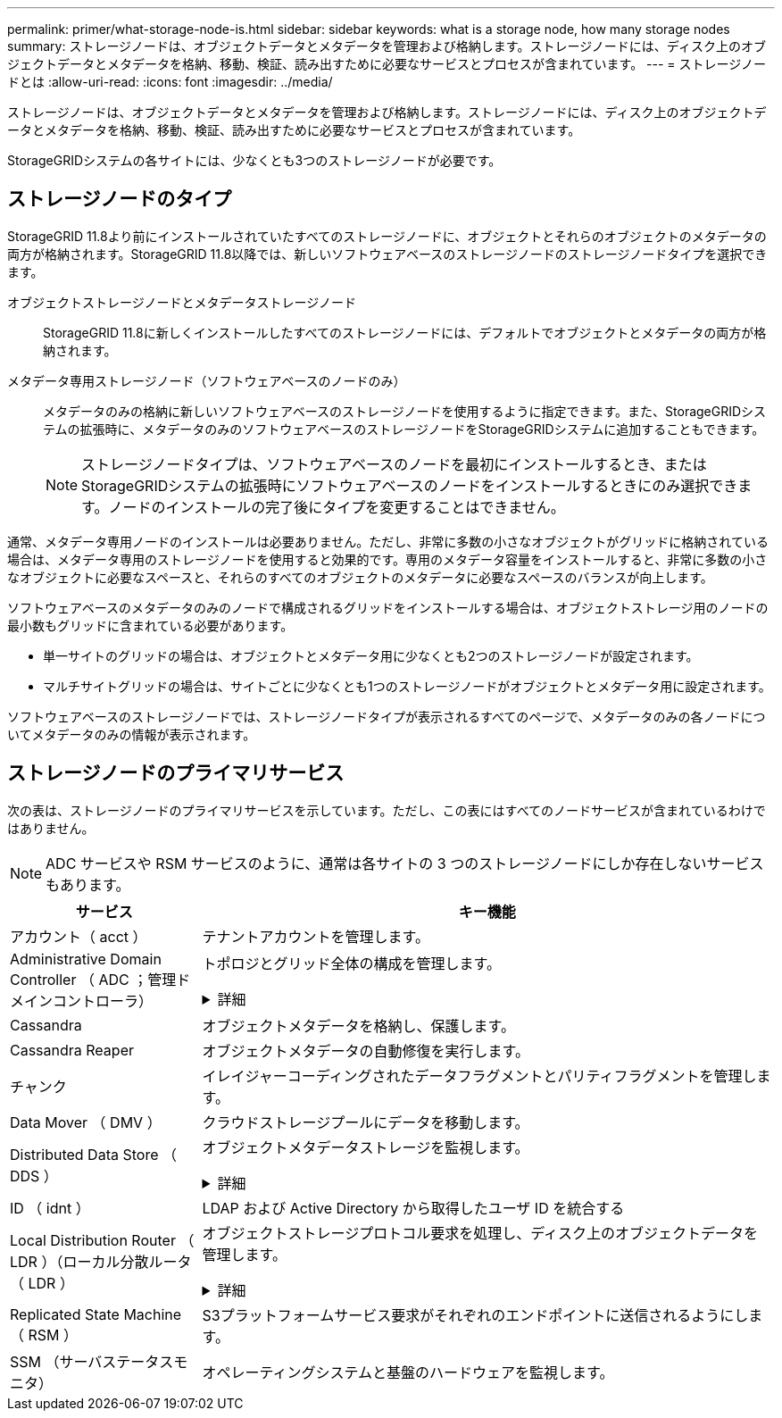 ---
permalink: primer/what-storage-node-is.html 
sidebar: sidebar 
keywords: what is a storage node, how many storage nodes 
summary: ストレージノードは、オブジェクトデータとメタデータを管理および格納します。ストレージノードには、ディスク上のオブジェクトデータとメタデータを格納、移動、検証、読み出すために必要なサービスとプロセスが含まれています。 
---
= ストレージノードとは
:allow-uri-read: 
:icons: font
:imagesdir: ../media/


[role="lead"]
ストレージノードは、オブジェクトデータとメタデータを管理および格納します。ストレージノードには、ディスク上のオブジェクトデータとメタデータを格納、移動、検証、読み出すために必要なサービスとプロセスが含まれています。

StorageGRIDシステムの各サイトには、少なくとも3つのストレージノードが必要です。



== ストレージノードのタイプ

StorageGRID 11.8より前にインストールされていたすべてのストレージノードに、オブジェクトとそれらのオブジェクトのメタデータの両方が格納されます。StorageGRID 11.8以降では、新しいソフトウェアベースのストレージノードのストレージノードタイプを選択できます。

オブジェクトストレージノードとメタデータストレージノード:: StorageGRID 11.8に新しくインストールしたすべてのストレージノードには、デフォルトでオブジェクトとメタデータの両方が格納されます。
メタデータ専用ストレージノード（ソフトウェアベースのノードのみ）:: メタデータのみの格納に新しいソフトウェアベースのストレージノードを使用するように指定できます。また、StorageGRIDシステムの拡張時に、メタデータのみのソフトウェアベースのストレージノードをStorageGRIDシステムに追加することもできます。
+
--

NOTE: ストレージノードタイプは、ソフトウェアベースのノードを最初にインストールするとき、またはStorageGRIDシステムの拡張時にソフトウェアベースのノードをインストールするときにのみ選択できます。ノードのインストールの完了後にタイプを変更することはできません。

--


通常、メタデータ専用ノードのインストールは必要ありません。ただし、非常に多数の小さなオブジェクトがグリッドに格納されている場合は、メタデータ専用のストレージノードを使用すると効果的です。専用のメタデータ容量をインストールすると、非常に多数の小さなオブジェクトに必要なスペースと、それらのすべてのオブジェクトのメタデータに必要なスペースのバランスが向上します。

ソフトウェアベースのメタデータのみのノードで構成されるグリッドをインストールする場合は、オブジェクトストレージ用のノードの最小数もグリッドに含まれている必要があります。

* 単一サイトのグリッドの場合は、オブジェクトとメタデータ用に少なくとも2つのストレージノードが設定されます。
* マルチサイトグリッドの場合は、サイトごとに少なくとも1つのストレージノードがオブジェクトとメタデータ用に設定されます。


ソフトウェアベースのストレージノードでは、ストレージノードタイプが表示されるすべてのページで、メタデータのみの各ノードについてメタデータのみの情報が表示されます。



== ストレージノードのプライマリサービス

次の表は、ストレージノードのプライマリサービスを示しています。ただし、この表にはすべてのノードサービスが含まれているわけではありません。


NOTE: ADC サービスや RSM サービスのように、通常は各サイトの 3 つのストレージノードにしか存在しないサービスもあります。

[cols="1a,3a"]
|===
| サービス | キー機能 


 a| 
アカウント（ acct ）
 a| 
テナントアカウントを管理します。



 a| 
Administrative Domain Controller （ ADC ；管理ドメインコントローラ）
 a| 
トポロジとグリッド全体の構成を管理します。

.詳細
[%collapsible]
====
Administrative Domain Controller （ ADC ）サービスは、グリッドノードとその相互接続を認証します。ADCサービスは、サイトにある少なくとも3つのストレージノードでホストされます。

ADC サービスは、サービスの場所や可用性などのトポロジ情報を管理します。あるグリッドノードが別のグリッドノードからの情報を必要とする場合や、別のグリッドノードによる処理を必要とする場合、そのグリッドノードは ADC サービスにアクセスして要求に最適なグリッドノードを見つけます。また、ADCサービスはStorageGRID環境の設定バンドルのコピーを保持し、すべてのグリッドノードが現在の設定情報を取得できるようにします。

分散された処理および孤立した処理に対応するため、各 ADC サービスは、証明書、設定バンドル、およびサービスやトポロジに関する情報を、 StorageGRID システム内の他の ADC サービスと同期します。

一般に、すべてのグリッドノードは少なくとも 1 つの ADC サービスへの接続を維持し、これにより、グリッドノードは常に最新情報にアクセスします。グリッドノードに接続すると、他のグリッドノードの証明書がキャッシュされるため、ADCサービスを使用できない場合でも既知のグリッドノードで引き続き機能できます。新しいグリッドノードが接続を確立するためには、 ADC サービスを使用する必要があります。

ADC サービスは接続された各グリッドノードからトポロジ情報を収集します。このグリッドノード情報には、 CPU 負荷、使用可能なディスクスペース（ストレージがある場合）、サポートされているサービス、およびグリッドノードのサイト ID が含まれます。その他のサービスは、トポロジクエリを介して ADC サービスにトポロジ情報を要求します。ADC サービスは、 StorageGRID システムから受信した最新情報で各クエリに応答します。

====


 a| 
Cassandra
 a| 
オブジェクトメタデータを格納し、保護します。



 a| 
Cassandra Reaper
 a| 
オブジェクトメタデータの自動修復を実行します。



 a| 
チャンク
 a| 
イレイジャーコーディングされたデータフラグメントとパリティフラグメントを管理します。



 a| 
Data Mover （ DMV ）
 a| 
クラウドストレージプールにデータを移動します。



 a| 
Distributed Data Store （ DDS ）
 a| 
オブジェクトメタデータストレージを監視します。

.詳細
[%collapsible]
====
各ストレージノードにはDistributed Data Store（DDS）サービスが含まれています。このサービスは、Cassandraデータベースと連携して、StorageGRIDシステムに格納されているオブジェクトメタデータに対してバックグラウンドタスクを実行します。

DDS サービスは、 StorageGRID システムに取り込まれたオブジェクトの合計数と、システムでサポートされている各インターフェイス（ S3 または Swift ）を使用して取り込まれたオブジェクトの合計数を追跡します。

====


 a| 
ID （ idnt ）
 a| 
LDAP および Active Directory から取得したユーザ ID を統合する



 a| 
Local Distribution Router （ LDR ）（ローカル分散ルータ（ LDR ）
 a| 
オブジェクトストレージプロトコル要求を処理し、ディスク上のオブジェクトデータを管理します。

.詳細
[%collapsible]
====
各ストレージノードには、Local Distribution Router（LDR；ローカル分散ルータ）サービスが含まれています。このサービスは、データストレージ、ルーティング、要求処理などのコンテンツ転送機能を処理します。LDRサービスは、データ転送の負荷とデータトラフィック機能を処理することで、StorageGRID システムのハードワークのほとんどを実行します。

LDR サービスは次のタスクを処理します。

* クエリ
* 情報ライフサイクル管理（ ILM ）のアクティビティ
* オブジェクトの削除
* オブジェクトデータのストレージ
* 別の LDR サービス（ストレージノード）からのオブジェクトデータの転送
* データストレージ管理
* プロトコルインターフェイス（ S3 および Swift ）


また、LDRサービスは、各S3およびSwiftオブジェクトを一意のUUIDにマッピングします。

オブジェクトストア:: LDR サービスの基盤となるデータストレージは、一定数のオブジェクトストア（ストレージボリュームとも呼ばれます）に分割されます。各オブジェクトストアは個別のマウントポイントです。
+
--
ストレージノード内のオブジェクトストアは、ボリューム ID と呼ばれる 0000 ~ 002F の 16 進数で識別されます。最初のオブジェクトストア（ボリューム 0 ）では、 Cassandra データベースのオブジェクトメタデータ用にスペースがリザーブされます。このボリュームの残りのスペースはオブジェクトデータに使用されます。他のすべてのオブジェクトストアはオブジェクトデータ専用です。オブジェクトデータにはレプリケートコピーとイレイジャーコーディングフラグメントがあります。

レプリケートコピーのスペース使用量を均等にするために、特定のオブジェクトのオブジェクトデータは、使用可能なストレージスペースに基づいて 1 つのオブジェクトストアに格納されます。オブジェクトストアの容量がいっぱいになると、ストレージノード上のスペースがなくなるまで、残りのオブジェクトストアに引き続きオブジェクトが格納されます。

--
メタデータの保護:: StorageGRID は Cassandra データベースにオブジェクトメタデータを格納します。 Cassandra データベースは LDR サービスと連携します。
+
--
冗長性を確保してオブジェクトメタデータを損失から保護するために、各サイトでオブジェクトメタデータのコピーが 3 つ保持されます。このレプリケーションは設定できず、自動的に実行されます。詳細については、を参照してください link:../admin/managing-object-metadata-storage.html["オブジェクトメタデータストレージを管理する"]。

--


====


 a| 
Replicated State Machine （ RSM ）
 a| 
S3プラットフォームサービス要求がそれぞれのエンドポイントに送信されるようにします。



 a| 
SSM （サーバステータスモニタ）
 a| 
オペレーティングシステムと基盤のハードウェアを監視します。

|===